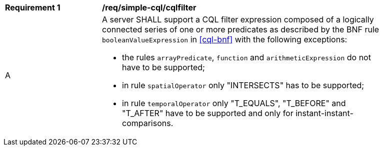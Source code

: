 [[req_simple-cql_cqlfilter]]
[width="90%",cols="2,6a"]
|===
^|*Requirement {counter:req-id}* |*/req/simple-cql/cqlfilter* 
^|A |A server SHALL support a CQL filter expression composed of a logically connected series of one or more predicates as described by the BNF rule `booleanValueExpression` in <<cql-bnf>> with the following exceptions:

* the rules `arrayPredicate`, `function` and `arithmeticExpression` do not have to be supported;
* in rule `spatialOperator` only "INTERSECTS" has to be supported;
* in rule `temporalOperator` only "T_EQUALS", "T_BEFORE" and "T_AFTER" have to be supported and only for instant-instant-comparisons.
|===

